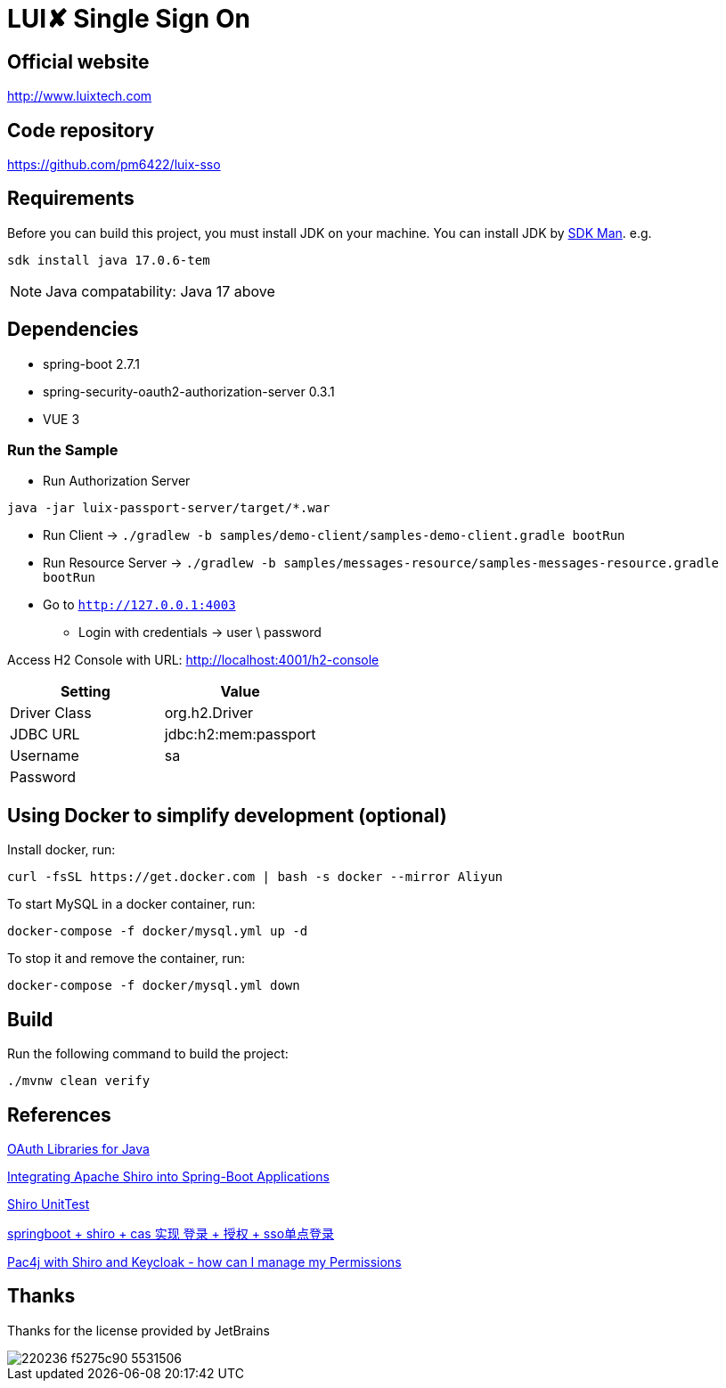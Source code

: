 = LUI️✘ Single Sign On

[[website]]
== Official website
http://www.luixtech.com

[[repository]]
== Code repository
https://github.com/pm6422/luix-sso

[[requirements]]
== Requirements
Before you can build this project, you must install JDK on your machine. You can install JDK by https://sdkman.io/install[SDK Man]. e.g.
```bash
sdk install java 17.0.6-tem
```
NOTE: Java compatability: Java 17 above

[[dependencies]]
== Dependencies
- spring-boot 2.7.1
- spring-security-oauth2-authorization-server 0.3.1
- VUE 3

[[run-demo-sample]]
=== Run the Sample

* Run Authorization Server
```bash
java -jar luix-passport-server/target/*.war
```
* Run Client -> `./gradlew -b samples/demo-client/samples-demo-client.gradle bootRun`
* Run Resource Server -> `./gradlew -b samples/messages-resource/samples-messages-resource.gradle bootRun`
* Go to `http://127.0.0.1:4003`
** Login with credentials -> user \ password

Access H2 Console with URL:
http://localhost:4001/h2-console[http://localhost:4001/h2-console]

|===
|Setting |Value

|Driver Class
|org.h2.Driver

|JDBC URL
|jdbc:h2:mem:passport

|Username
|sa

|Password
|

|===

[[UsingDocker]]
== Using Docker to simplify development (optional)
Install docker, run:
```
curl -fsSL https://get.docker.com | bash -s docker --mirror Aliyun
```

To start MySQL in a docker container, run:

```
docker-compose -f docker/mysql.yml up -d
```

To stop it and remove the container, run:

```
docker-compose -f docker/mysql.yml down
```

[[build]]
== Build

Run the following command to build the project:

```
./mvnw clean verify
```

[[references]]
== References
https://oauth.net/code/java/[OAuth Libraries for Java]

https://shiro.apache.org/spring-boot.html[Integrating Apache Shiro into Spring-Boot Applications]

https://www.cnblogs.com/mozq/p/11729768.html[Shiro UnitTest]

https://blog.csdn.net/qq_33101675/article/details/105440375[springboot + shiro + cas 实现 登录 + 授权 + sso单点登录]

https://stackoverflow.com/questions/77038121/pac4j-with-shiro-and-keycloak-how-can-i-manage-my-permissions-authorization[Pac4j with Shiro and Keycloak - how can I manage my Permissions]

[[thanks]]
== Thanks
Thanks for the license provided by JetBrains

image::https://images.gitee.com/uploads/images/2020/0406/220236_f5275c90_5531506.png[]
